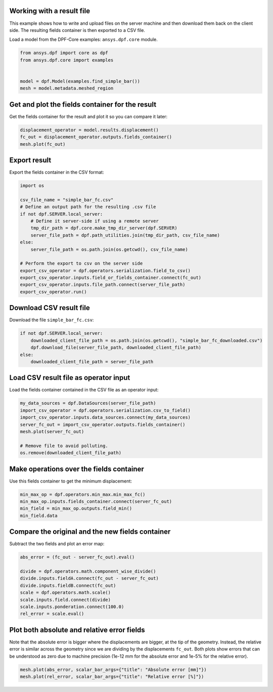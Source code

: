 
.. DO NOT EDIT.
.. THIS FILE WAS AUTOMATICALLY GENERATED BY SPHINX-GALLERY.
.. TO MAKE CHANGES, EDIT THE SOURCE PYTHON FILE:
.. "examples\05-file-IO\04-basic-load-file.py"
.. LINE NUMBERS ARE GIVEN BELOW.

.. only:: html

    .. note::
        :class: sphx-glr-download-link-note

        :ref:`Go to the end <sphx_glr_download_examples_05-file-IO_04-basic-load-file.py>`
        to download the full example code.

.. rst-class:: sphx-glr-example-title

.. _sphx_glr_examples_05-file-IO_04-basic-load-file.py:


.. _ref_basic_load_file_example:

Working with a result file
~~~~~~~~~~~~~~~~~~~~~~~~~~

This example shows how to write and upload files on the server machine and then
download them back on the client side. The resulting fields container is then
exported to a CSV file.

.. GENERATED FROM PYTHON SOURCE LINES 15-17

Load a model from the DPF-Core examples:
``ansys.dpf.core`` module.

.. GENERATED FROM PYTHON SOURCE LINES 17-25

.. code-block:: Python


    from ansys.dpf import core as dpf
    from ansys.dpf.core import examples


    model = dpf.Model(examples.find_simple_bar())
    mesh = model.metadata.meshed_region








.. GENERATED FROM PYTHON SOURCE LINES 26-29

Get and plot the fields container for the result
~~~~~~~~~~~~~~~~~~~~~~~~~~~~~~~~~~~~~~~~~~~~~~~~
Get the fields container for the result and plot it so you can compare it later:

.. GENERATED FROM PYTHON SOURCE LINES 29-34

.. code-block:: Python


    displacement_operator = model.results.displacement()
    fc_out = displacement_operator.outputs.fields_container()
    mesh.plot(fc_out)




.. image-sg:: /examples/05-file-IO/images/sphx_glr_04-basic-load-file_001.png
   :alt: 04 basic load file
   :srcset: /examples/05-file-IO/images/sphx_glr_04-basic-load-file_001.png
   :class: sphx-glr-single-img





.. GENERATED FROM PYTHON SOURCE LINES 35-38

Export result
~~~~~~~~~~~~~
Export the fields container in the CSV format:

.. GENERATED FROM PYTHON SOURCE LINES 38-56

.. code-block:: Python


    import os

    csv_file_name = "simple_bar_fc.csv"
    # Define an output path for the resulting .csv file
    if not dpf.SERVER.local_server:
        # Define it server-side if using a remote server
        tmp_dir_path = dpf.core.make_tmp_dir_server(dpf.SERVER)
        server_file_path = dpf.path_utilities.join(tmp_dir_path, csv_file_name)
    else:
        server_file_path = os.path.join(os.getcwd(), csv_file_name)

    # Perform the export to csv on the server side
    export_csv_operator = dpf.operators.serialization.field_to_csv()
    export_csv_operator.inputs.field_or_fields_container.connect(fc_out)
    export_csv_operator.inputs.file_path.connect(server_file_path)
    export_csv_operator.run()








.. GENERATED FROM PYTHON SOURCE LINES 57-60

Download CSV result file
~~~~~~~~~~~~~~~~~~~~~~~~~
Download the file ``simple_bar_fc.csv``:

.. GENERATED FROM PYTHON SOURCE LINES 60-67

.. code-block:: Python


    if not dpf.SERVER.local_server:
        downloaded_client_file_path = os.path.join(os.getcwd(), "simple_bar_fc_downloaded.csv")
        dpf.download_file(server_file_path, downloaded_client_file_path)
    else:
        downloaded_client_file_path = server_file_path








.. GENERATED FROM PYTHON SOURCE LINES 68-71

Load CSV result file as operator input
~~~~~~~~~~~~~~~~~~~~~~~~~~~~~~~~~~~~~~
Load the fields container contained in the CSV file as an operator input:

.. GENERATED FROM PYTHON SOURCE LINES 71-81

.. code-block:: Python


    my_data_sources = dpf.DataSources(server_file_path)
    import_csv_operator = dpf.operators.serialization.csv_to_field()
    import_csv_operator.inputs.data_sources.connect(my_data_sources)
    server_fc_out = import_csv_operator.outputs.fields_container()
    mesh.plot(server_fc_out)

    # Remove file to avoid polluting.
    os.remove(downloaded_client_file_path)




.. image-sg:: /examples/05-file-IO/images/sphx_glr_04-basic-load-file_002.png
   :alt: 04 basic load file
   :srcset: /examples/05-file-IO/images/sphx_glr_04-basic-load-file_002.png
   :class: sphx-glr-single-img





.. GENERATED FROM PYTHON SOURCE LINES 82-85

Make operations over the fields container
~~~~~~~~~~~~~~~~~~~~~~~~~~~~~~~~~~~~~~~~~~~~~~~~~~
Use this fields container to get the minimum displacement:

.. GENERATED FROM PYTHON SOURCE LINES 85-91

.. code-block:: Python


    min_max_op = dpf.operators.min_max.min_max_fc()
    min_max_op.inputs.fields_container.connect(server_fc_out)
    min_field = min_max_op.outputs.field_min()
    min_field.data





.. rst-class:: sphx-glr-script-out

 .. code-block:: none


    DPFArray([[-8.202171e-07, -6.265107e-06, -2.444680e-05]])



.. GENERATED FROM PYTHON SOURCE LINES 92-95

Compare the original and the new fields container
~~~~~~~~~~~~~~~~~~~~~~~~~~~~~~~~~~~~~~~~~~~~~~~~~~~~~~~~
Subtract the two fields and plot an error map:

.. GENERATED FROM PYTHON SOURCE LINES 95-105

.. code-block:: Python

    abs_error = (fc_out - server_fc_out).eval()

    divide = dpf.operators.math.component_wise_divide()
    divide.inputs.fieldA.connect(fc_out - server_fc_out)
    divide.inputs.fieldB.connect(fc_out)
    scale = dpf.operators.math.scale()
    scale.inputs.field.connect(divide)
    scale.inputs.ponderation.connect(100.0)
    rel_error = scale.eval()








.. GENERATED FROM PYTHON SOURCE LINES 106-114

Plot both absolute and relative error fields
~~~~~~~~~~~~~~~~~~~~~~~~~~~~~~~~~~~~~~~~~~~~~~~~~~~~~~~~
Note that the absolute error is bigger where the displacements are
bigger, at the tip of the geometry.
Instead, the relative error is similar across the geometry since we
are dividing by the displacements ``fc_out``.
Both plots show errors that can be understood as zero due to machine precision
(1e-12 mm for the absolute error and 1e-5% for the relative error).

.. GENERATED FROM PYTHON SOURCE LINES 114-116

.. code-block:: Python

    mesh.plot(abs_error, scalar_bar_args={"title": "Absolute error [mm]"})
    mesh.plot(rel_error, scalar_bar_args={"title": "Relative error [%]"})



.. rst-class:: sphx-glr-horizontal


    *

      .. image-sg:: /examples/05-file-IO/images/sphx_glr_04-basic-load-file_003.png
          :alt: 04 basic load file
          :srcset: /examples/05-file-IO/images/sphx_glr_04-basic-load-file_003.png
          :class: sphx-glr-multi-img

    *

      .. image-sg:: /examples/05-file-IO/images/sphx_glr_04-basic-load-file_004.png
          :alt: 04 basic load file
          :srcset: /examples/05-file-IO/images/sphx_glr_04-basic-load-file_004.png
          :class: sphx-glr-multi-img






.. rst-class:: sphx-glr-timing

   **Total running time of the script:** (0 minutes 2.490 seconds)


.. _sphx_glr_download_examples_05-file-IO_04-basic-load-file.py:

.. only:: html

  .. container:: sphx-glr-footer sphx-glr-footer-example

    .. container:: sphx-glr-download sphx-glr-download-jupyter

      :download:`Download Jupyter notebook: 04-basic-load-file.ipynb <04-basic-load-file.ipynb>`

    .. container:: sphx-glr-download sphx-glr-download-python

      :download:`Download Python source code: 04-basic-load-file.py <04-basic-load-file.py>`


.. only:: html

 .. rst-class:: sphx-glr-signature

    `Gallery generated by Sphinx-Gallery <https://sphinx-gallery.github.io>`_
